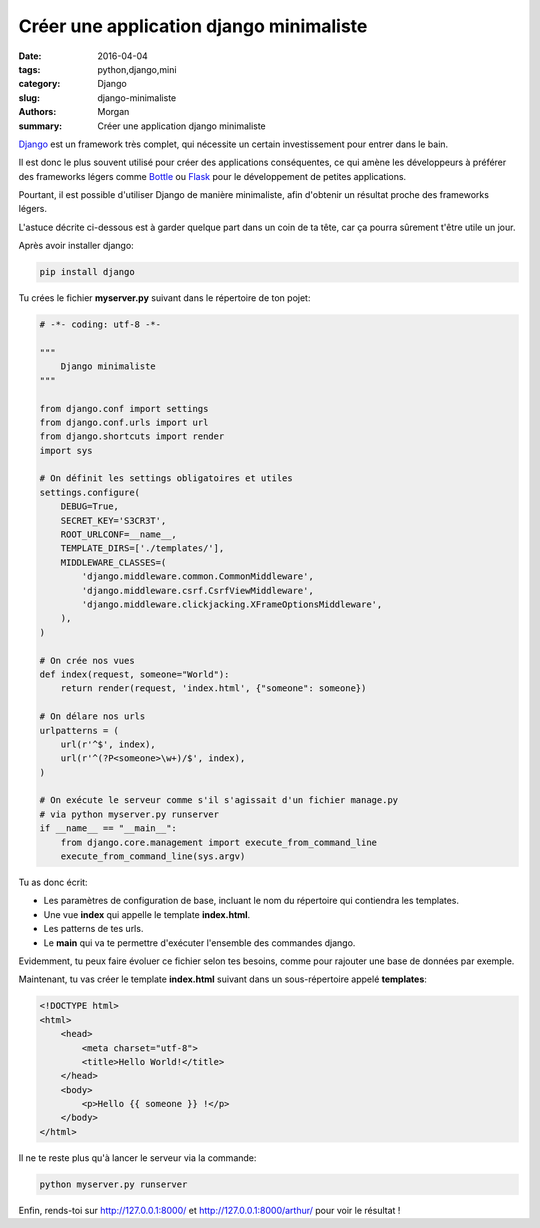 Créer une application django minimaliste
########################################

:date: 2016-04-04
:tags: python,django,mini
:category: Django
:slug: django-minimaliste
:authors: Morgan
:summary: Créer une application django minimaliste

.. image:: ./images/djangopony.png
    :alt: Django
    :align: right

`Django <https://www.djangoproject.com/>`_ est un framework très complet,
qui nécessite un certain investissement pour entrer dans le bain.

Il est donc le plus souvent utilisé pour créer des applications conséquentes,
ce qui amène les développeurs à préférer des frameworks légers comme
`Bottle <http://bottlepy.org/>`_ ou `Flask <http://flask.pocoo.org/>`_ pour le
développement de petites applications.

Pourtant, il est possible d'utiliser Django de manière minimaliste, afin
d'obtenir un résultat proche des frameworks légers.

L'astuce décrite ci-dessous est à garder quelque part dans un coin de ta tête,
car ça pourra sûrement t'être utile un jour.

Après avoir installer django:

.. code-block:: bash

    pip install django

Tu crées le fichier **myserver.py** suivant dans le répertoire de ton pojet:

.. code-block:: python

    # -*- coding: utf-8 -*-

    """
        Django minimaliste
    """

    from django.conf import settings
    from django.conf.urls import url
    from django.shortcuts import render
    import sys

    # On définit les settings obligatoires et utiles
    settings.configure(
        DEBUG=True,
        SECRET_KEY='S3CR3T',
        ROOT_URLCONF=__name__,
        TEMPLATE_DIRS=['./templates/'],
        MIDDLEWARE_CLASSES=(
            'django.middleware.common.CommonMiddleware',
            'django.middleware.csrf.CsrfViewMiddleware',
            'django.middleware.clickjacking.XFrameOptionsMiddleware',
        ),
    )

    # On crée nos vues
    def index(request, someone="World"):
        return render(request, 'index.html', {"someone": someone})

    # On délare nos urls
    urlpatterns = (
        url(r'^$', index),
        url(r'^(?P<someone>\w+)/$', index),
    )

    # On exécute le serveur comme s'il s'agissait d'un fichier manage.py
    # via python myserver.py runserver
    if __name__ == "__main__":
        from django.core.management import execute_from_command_line
        execute_from_command_line(sys.argv)

Tu as donc écrit:

* Les paramètres de configuration de base, incluant le nom du répertoire qui
  contiendra les templates.
* Une vue **index** qui appelle le template **index.html**.
* Les patterns de tes urls.
* Le **main** qui va te permettre d'exécuter l'ensemble des commandes django.

Evidemment, tu peux faire évoluer ce fichier selon tes besoins, comme pour
rajouter une base de données par exemple.

Maintenant, tu vas créer le template **index.html** suivant dans un sous-répertoire
appelé **templates**:

.. code-block:: html

    <!DOCTYPE html>
    <html>
        <head>
            <meta charset="utf-8">
            <title>Hello World!</title>
        </head>
        <body>
            <p>Hello {{ someone }} !</p>
        </body>
    </html>

Il ne te reste plus qu'à lancer le serveur via la commande:

.. code-block:: bash

    python myserver.py runserver

Enfin, rends-toi sur http://127.0.0.1:8000/ et http://127.0.0.1:8000/arthur/
pour voir le résultat !
